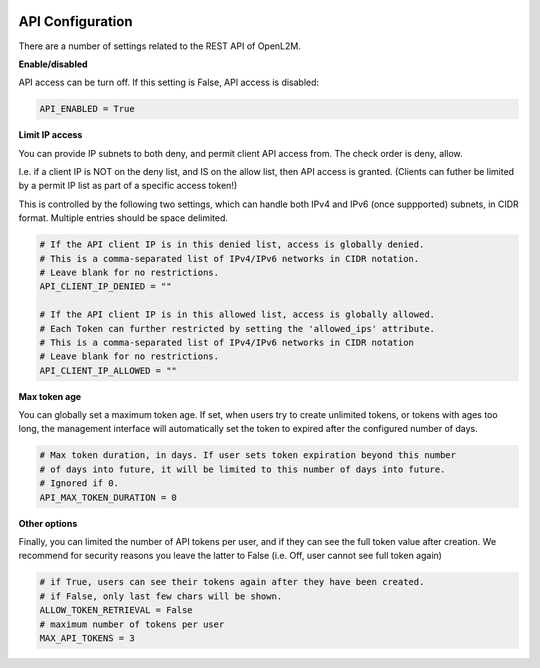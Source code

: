 .. image:: ../_static/openl2m_logo.png

=================
API Configuration
=================

There are a number of settings related to the REST API of OpenL2M.

**Enable/disabled**

API access can be turn off. If this setting is False, API access is disabled:

.. code-block:: python

    API_ENABLED = True

**Limit IP access**

You can provide IP subnets to both deny, and permit client API access from.
The check order is deny, allow.

I.e. if a client IP is NOT on the deny list, and IS on the allow list, then API access is granted.
(Clients can futher be limited by a permit IP list as part of a specific access token!)

This is controlled by the following two settings, which can handle both IPv4 and IPv6 (once suppported)
subnets, in CIDR format. Multiple entries should be space delimited.

.. code-block:: python

    # If the API client IP is in this denied list, access is globally denied.
    # This is a comma-separated list of IPv4/IPv6 networks in CIDR notation.
    # Leave blank for no restrictions.
    API_CLIENT_IP_DENIED = ""

    # If the API client IP is in this allowed list, access is globally allowed.
    # Each Token can further restricted by setting the 'allowed_ips' attribute.
    # This is a comma-separated list of IPv4/IPv6 networks in CIDR notation
    # Leave blank for no restrictions.
    API_CLIENT_IP_ALLOWED = ""

**Max token age**

You can globally set a maximum token age. If set, when users try to create unlimited tokens,
or tokens with ages too long, the management interface will automatically set the token to
expired after the configured number of days.

.. code-block:: python

    # Max token duration, in days. If user sets token expiration beyond this number
    # of days into future, it will be limited to this number of days into future.
    # Ignored if 0.
    API_MAX_TOKEN_DURATION = 0

**Other options**

Finally, you can limited the number of API tokens per user, and if they can see the full token value
after creation. We recommend for security reasons you leave the latter to False
(i.e. Off, user cannot see full token again)

.. code-block:: python

    # if True, users can see their tokens again after they have been created.
    # if False, only last few chars will be shown.
    ALLOW_TOKEN_RETRIEVAL = False
    # maximum number of tokens per user
    MAX_API_TOKENS = 3
